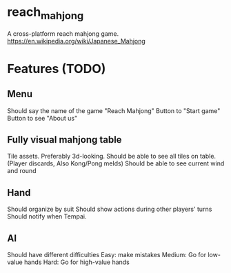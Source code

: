 * reach_mahjong

A cross-platform reach mahjong game. [[https://en.wikipedia.org/wiki/Japanese_Mahjong]]


* Features (TODO)

** Menu
Should say the name of the game "Reach Mahjong"
Button to "Start game"
Button to see "About us"

** Fully visual mahjong table
Tile assets. Preferably 3d-looking.
Should be able to see all tiles on table. (Player discards, Also Kong/Pong melds)
Should be able to see current wind and round

** Hand
Should organize by suit
Should show actions during other players' turns
Should notify when Tempai.

** AI
Should have different difficulties
Easy: make mistakes
Medium: Go for low-value hands
Hard: Go for high-value hands

